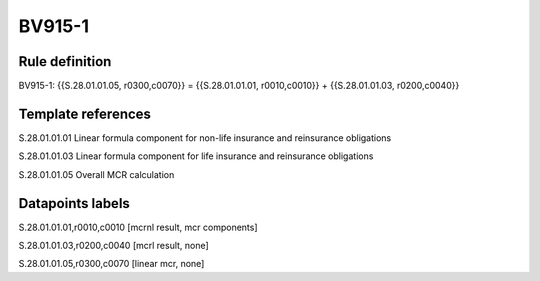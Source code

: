 =======
BV915-1
=======

Rule definition
---------------

BV915-1: {{S.28.01.01.05, r0300,c0070}} = {{S.28.01.01.01, r0010,c0010}} + {{S.28.01.01.03, r0200,c0040}}


Template references
-------------------

S.28.01.01.01 Linear formula component for non-life insurance and reinsurance obligations

S.28.01.01.03 Linear formula component for life insurance and reinsurance obligations

S.28.01.01.05 Overall MCR calculation


Datapoints labels
-----------------

S.28.01.01.01,r0010,c0010 [mcrnl result, mcr components]

S.28.01.01.03,r0200,c0040 [mcrl result, none]

S.28.01.01.05,r0300,c0070 [linear mcr, none]



